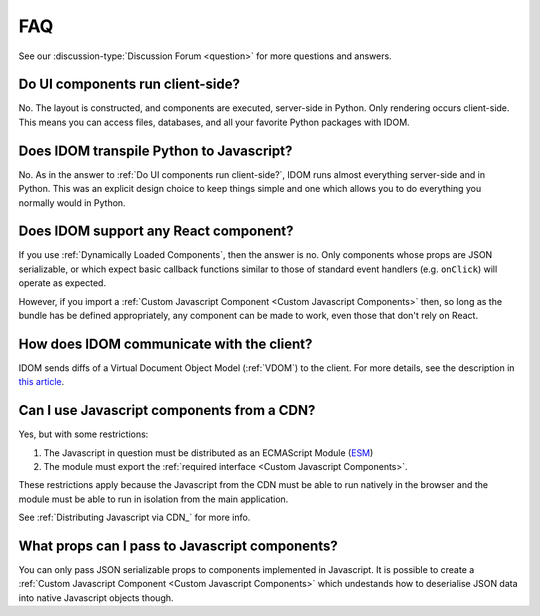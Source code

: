 FAQ
===

See our :discussion-type:`Discussion Forum <question>` for more questions and answers.


Do UI components run client-side?
---------------------------------

No. The layout is constructed, and components are executed, server-side in Python. Only
rendering occurs client-side. This means you can access files, databases, and all your
favorite Python packages with IDOM.


Does IDOM transpile Python to Javascript?
-----------------------------------------

No. As in the answer to :ref:`Do UI components run client-side?`, IDOM runs almost
everything server-side and in Python. This was an explicit design choice to keep things
simple and one which allows you to do everything you normally would in Python.


Does IDOM support any React component?
--------------------------------------

If you use :ref:`Dynamically Loaded Components`, then the answer is no. Only components
whose props are JSON serializable, or which expect basic callback functions similar to
those of standard event handlers (e.g. ``onClick``) will operate as expected.

However, if you import a :ref:`Custom Javascript Component <Custom Javascript Components>`
then, so long as the bundle has be defined appropriately, any component can be made to
work, even those that don't rely on React.


How does IDOM communicate with the client?
------------------------------------------

IDOM sends diffs of a Virtual Document Object Model (:ref:`VDOM`) to the
client. For more details, see the description in
`this article <https://ryanmorshead.com/articles/2021/idom-react-but-its-python/article/#virtual-document-object-model>`__.


Can I use Javascript components from a CDN?
-------------------------------------------

Yes, but with some restrictions:

1. The Javascript in question must be distributed as an ECMAScript Module
   (`ESM <https://hacks.mozilla.org/2018/03/es-modules-a-cartoon-deep-dive/>`__)
2. The module must export the :ref:`required interface <Custom Javascript Components>`.

These restrictions apply because the Javascript from the CDN must be able to run
natively in the browser and the module must be able to run in isolation from the main
application.

See :ref:`Distributing Javascript via CDN_` for more info.


What props can I pass to Javascript components?
-----------------------------------------------

You can only pass JSON serializable props to components implemented in Javascript. It is
possible to create a :ref:`Custom Javascript Component <Custom Javascript Components>`
which undestands how to deserialise JSON data into native Javascript objects though.
